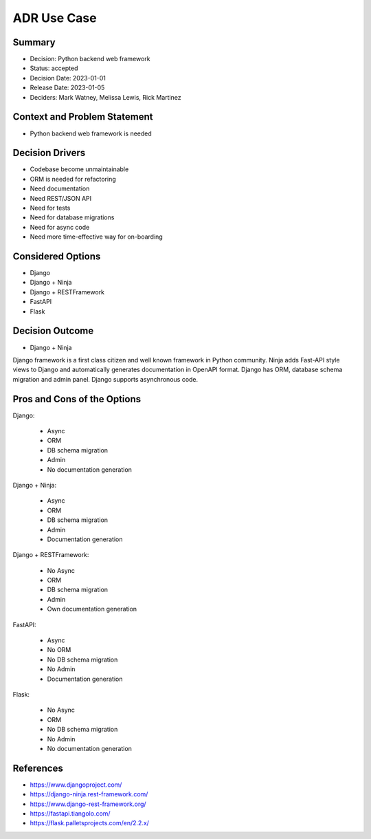 ADR Use Case
============

Summary
-------
* Decision: Python backend web framework
* Status: accepted
* Decision Date: 2023-01-01
* Release Date: 2023-01-05
* Deciders: Mark Watney, Melissa Lewis, Rick Martinez


Context and Problem Statement
-----------------------------
* Python backend web framework is needed


Decision Drivers
----------------
* Codebase become unmaintainable
* ORM is needed for refactoring
* Need documentation
* Need REST/JSON API
* Need for tests
* Need for database migrations
* Need for async code
* Need more time-effective way for on-boarding


Considered Options
------------------
* Django
* Django + Ninja
* Django + RESTFramework
* FastAPI
* Flask


Decision Outcome
----------------
* Django + Ninja

Django framework is a first class citizen and well known framework in
Python community. Ninja adds Fast-API style views to Django and automatically
generates documentation in OpenAPI format. Django has ORM, database schema
migration and admin panel. Django supports asynchronous code.


Pros and Cons of the Options
----------------------------
Django:

    * Async
    * ORM
    * DB schema migration
    * Admin
    * No documentation generation

Django + Ninja:

    * Async
    * ORM
    * DB schema migration
    * Admin
    * Documentation generation

Django + RESTFramework:

    * No Async
    * ORM
    * DB schema migration
    * Admin
    * Own documentation generation

FastAPI:

    * Async
    * No ORM
    * No DB schema migration
    * No Admin
    * Documentation generation

Flask:

    * No Async
    * ORM
    * No DB schema migration
    * No Admin
    * No documentation generation


References
----------
* https://www.djangoproject.com/
* https://django-ninja.rest-framework.com/
* https://www.django-rest-framework.org/
* https://fastapi.tiangolo.com/
* https://flask.palletsprojects.com/en/2.2.x/
